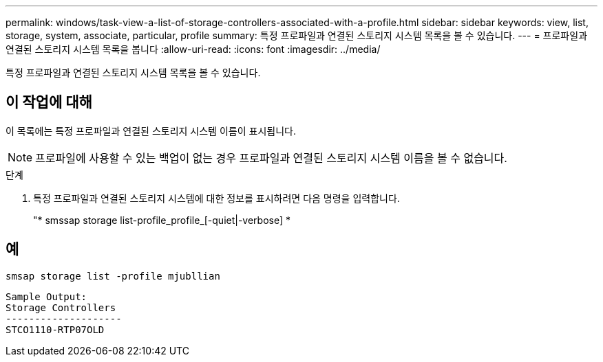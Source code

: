 ---
permalink: windows/task-view-a-list-of-storage-controllers-associated-with-a-profile.html 
sidebar: sidebar 
keywords: view, list, storage, system, associate, particular, profile 
summary: 특정 프로파일과 연결된 스토리지 시스템 목록을 볼 수 있습니다. 
---
= 프로파일과 연결된 스토리지 시스템 목록을 봅니다
:allow-uri-read: 
:icons: font
:imagesdir: ../media/


[role="lead"]
특정 프로파일과 연결된 스토리지 시스템 목록을 볼 수 있습니다.



== 이 작업에 대해

이 목록에는 특정 프로파일과 연결된 스토리지 시스템 이름이 표시됩니다.


NOTE: 프로파일에 사용할 수 있는 백업이 없는 경우 프로파일과 연결된 스토리지 시스템 이름을 볼 수 없습니다.

.단계
. 특정 프로파일과 연결된 스토리지 시스템에 대한 정보를 표시하려면 다음 명령을 입력합니다.
+
"* smssap storage list-profile_profile_[-quiet|-verbose] *





== 예

[listing]
----
smsap storage list -profile mjubllian
----
[listing]
----
Sample Output:
Storage Controllers
--------------------
STCO1110-RTP07OLD
----